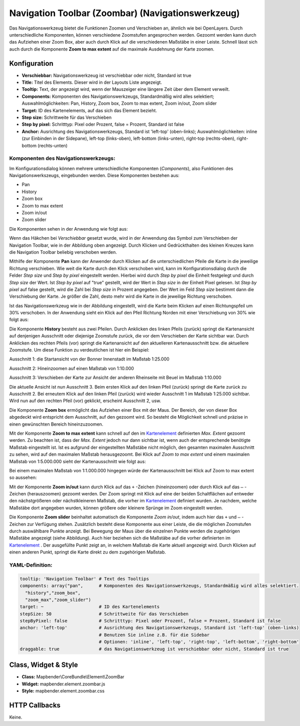 .. _zoom_bar_de:

Navigation Toolbar (Zoombar) (Navigationswerkzeug)
*********************************************************************

Das Navigationswerkzeug bietet die Funktionen Zoomen und Verschieben an, ähnlich wie bei OpenLayers. Durch unterschiedliche Komponenten, können verschiedene Zoomstufen angesprochen werden. Gezoomt werden kann durch das Aufziehen einer Zoom Box, aber auch durch Klick auf die verschiedenen Maßstäbe in einer Leiste. Schnell lässt sich auch durch die Komponente **Zoom to max extent** auf die maximale Ausdehnung der Karte zoomen.

.. image:: ../../../figures/de/zoom_bar.png
     :scale: 80

Konfiguration
=============

.. image:: ../../../figures/de/zoom_bar_configuration.png
     :scale: 80

* **Verschiebbar:** Navigationswerkzeug ist verschiebbar oder nicht, Standard ist true
* **Title:** Titel des Elements. Dieser wird in der Layouts Liste angezeigt.
* **Tooltip:** Text, der angezeigt wird, wenn der Mauszeiger eine längere Zeit über dem Element verweilt.
* **Components:** Komponenten des Navigationswerkzeugs, Standardmäßig wird alles selektiert; Auswahlmöglichkeiten: Pan, History, Zoom box, Zoom to max extent, Zoom in/out, Zoom slider 
* **Target:** ID des Kartenelements, auf das sich das Element bezieht.
* **Step size:** Schrittweite für das Verschieben
* **Step by pixel:** Schritttyp: Pixel oder Prozent, false = Prozent, Standard ist false
* **Anchor:** Ausrichtung des Navigationswerkzeugs, Standard ist 'left-top' (oben-links); Auswahlmöglichkeiten: inline (zur Einbinden in der Sidepane), left-top (links-oben), left-bottom (links-unten), right-top (rechts-oben), right-bottom (rechts-unten)

Komponenten des Navigationswerkzeugs:
--------------------------------------
Im Konfigurationsdialog können mehrere unterschiedliche Komponenten (*Components*), also Funktionen des Navigationswerkszeugs, eingebunden werden. Diese Komponenten bestehen aus:

*  Pan
*  History
*  Zoom box
*  Zoom to max extent
*  Zoom in/out
*  Zoom slider

Die Komponenten sehen in der Anwendung wie folgt aus:

.. image:: ../../../figures/de/navigationtoolbar_features.png
     :scale: 80
  
Wenn das Häkchen bei *Verschiebbar* gesetzt wurde, wird in der Anwendung das Symbol zum Verschieben der Navigation Toolbar, wie in der Abbildung oben angezeigt. Durch Klicken und Gedrückthalten des kleinen Kreuzes kann die Navigation Toolbar beliebig verschoben werden.

Mithilfe der Komponente **Pan** kann der Anwender durch Klicken auf die unterschiedlichen Pfeile die Karte in die jeweilige Richtung verschieben. Wie weit die Karte durch den Klick verschoben wird, kann im Konfigurationsdialog durch die Felder *Step size* und *Step by pixel* eingestellt werden. Hierbei wird durch *Step by pixel* die Einheit festgelegt und durch *Step size* der Wert. Ist *Step by pixel* auf "true" gestellt, wird der Wert in *Step size* in der Einheit Pixel gelesen. Ist *Step by pixel* auf false gestellt, wird die Zahl bei *Step size* in Prozent angegeben. Der Wert im Feld *Step size* bestimmt dann die Verschiebung der Karte. Je größer die Zahl, desto mehr wird die Karte in die jeweilige Richtung verschoben.

.. image:: ../../../figures/de/navigationtoolbar_example_step.png
     :scale: 80

Ist das Navigationswerkzeug wie in der Abbildung eingestellt, wird die Karte beim Klicken auf einen Richtungspfeil um 30% verschoben. In der Anwendung sieht ein Klick auf den Pfeil Richtung Norden mit einer Verschiebung von 30% wie folgt aus:

.. image:: ../../../figures/de/navigationtoolbar_example_step_30percent.png
     :scale: 60

Die Komponente **History** besteht aus zwei Pfeilen. Durch Anklicken des linken Pfeils (zurück) springt die Kartenansicht auf denjenigen Ausschnitt oder diejenige Zoomstufe zurück, die vor dem Verschieben der Karte sichtbar war. Durch Anklicken des rechten Pfeils (vor) springt die Kartenansicht auf den aktuelleren Kartenausschnitt bzw. die aktuellere Zoomstufe. Um diese Funktion zu verdeutlichen ist hier ein Beispiel:

.. image:: ../../../figures/de/navigationtoolbar_example_history.png
     :scale: 60
     
Ausschnitt 1: die Startansicht von der Bonner Innenstadt im Maßstab 1:25.000

Ausschnitt 2: Hineinzoomen auf einen Maßstab von 1:10.000

Ausschnitt 3: Verschieben der Karte zur Ansicht der anderen Rheinseite mit Beuel im Maßstab 1:10.000

Die aktuelle Ansicht ist nun Ausschnitt 3. Beim ersten Klick auf den linken Pfeil (zurück) springt die Karte zurück zu Ausschnitt 2. Bei erneutem Klick auf den linken Pfeil (zurück) wird wieder Ausschnitt 1 im Maßstab 1:25.000 sichtbar. Wird nun auf den rechten Pfeil (vor) geklickt, erscheint Ausschnitt 2, usw.

Die Komponente **Zoom box** ermöglicht das Aufziehen einer Box mit der Maus. Der Bereich, der von dieser Box abgedeckt wird entspricht dem Ausschnitt, auf den gezoomt wird. So besteht die Möglichkeit schnell und präzise in einen gewünschten Bereich hineinzuzoomen.


.. image:: ../../../figures/de/navigationtoolbar_example_zoombox.png
     :scale: 60

Mit der Komponente **Zoom to max extent** kann schnell auf den im `Kartenelement <map.html>`_ definierten *Max. Extent* gezoomt werden. Zu beachten ist, dass der *Max. Extent* jedoch nur dann sichtbar ist, wenn auch der entsprechende benötigte Maßstab eingestellt ist. Ist es aufgrund der eingestellten Maßstäbe nicht möglich, den gesamten maximalen Ausschnitt zu sehen, wird auf den maximalen Maßstab herausgezoomt. 
Bei Klick auf *Zoom to max extent* und einem maximalen Maßstab von 1:5.000.000 sieht der Kartenausschnitt wie folgt aus:

.. image:: ../../../figures/de/navigationtoolbar_example_maxextent_5mio.png
     :scale: 60

Bei einem maximalen Maßstab von 1:1.000.000 hingegen würde der Kartenausschnitt bei Klick auf Zoom to max extent so aussehen:


.. image:: ../../../figures/de/navigationtoolbar_example_maxextent_1mio.png
     :scale: 60

Mit der Komponente **Zoom in/out** kann durch Klick auf das ``+`` -Zeichen (hineinzoomen) oder durch Klick auf das ``–`` -Zeichen (herauszoomen) gezoomt werden. Der Zoom springt mit Klick auf eine der beiden Schaltflächen auf entweder den nächstgrößeren oder nächstkleineren Maßstab, die vorher im `Kartenelement <map.html>`_ definiert wurden. Je nachdem, welche Maßstäbe dort angegeben wurden, können größere oder kleinere Sprünge im Zoom eingestellt werden.

.. image:: ../../../figures/de/navigationtoolbar_example_zoominout.png
     :scale: 80

Die Komponente **Zoom slider** beinhaltet automatisch die Komponente *Zoom in/out*, indem auch hier das ``+`` und ``–`` -Zeichen zur Verfügung stehen. Zusätzlich besteht diese Komponente aus einer Leiste, die die möglichen Zoomstufen durch auswählbare Punkte anzeigt. Bei Bewegung der Maus über die einzelnen Punkte werden die zugehörigen Maßstäbe angezeigt (siehe Abbildung). Auch hier beziehen sich die Maßstäbe auf die vorher definierten im `Kartenelement <map.html>`_ . Der ausgefüllte Punkt zeigt an, in welchem Maßstab die Karte aktuell angezeigt wird. Durch Klicken auf einen anderen Punkt, springt die Karte direkt zu dem zugehörigen Maßstab.

.. image:: ../../../figures/de/navigationtoolbar_example_zoomslider.png
     :scale: 80


YAML-Definition:
----------------

.. code-block:: yaml

   tooltip: 'Navigation Toolbar' # Text des Tooltips
   components: array("pan",      # Komponenten des Navigationswerkzeugs, Standardmäßig wird alles selektiert.
     "history","zoom_box",
     "zoom_max","zoom_slider")
   target: ~                     # ID des Kartenelements
   stepSize: 50                  # Schrittweite für das Verschieben
   stepByPixel: false            # Schritttyp: Pixel oder Prozent, false = Prozent, Standard ist false
   anchor: 'left-top'            # Ausrichtung des Navigationswerkzeugs, Standard ist 'left-top' (oben-links)
                                 # Benutzen Sie inline z.B. für die Sidebar
                                 # Optionen: 'inline', 'left-top', 'right-top', 'left-bottom', 'right-bottom'
   draggable: true               # das Navigationswerkzeug ist verschiebbar oder nicht, Standard ist true

Class, Widget & Style
============================

* **Class:** Mapbender\\CoreBundle\\Element\\ZoomBar
* **Widget:** mapbender.element.zoombar.js
* **Style:** mapbender.element.zoombar.css

HTTP Callbacks
==============

Keine.
